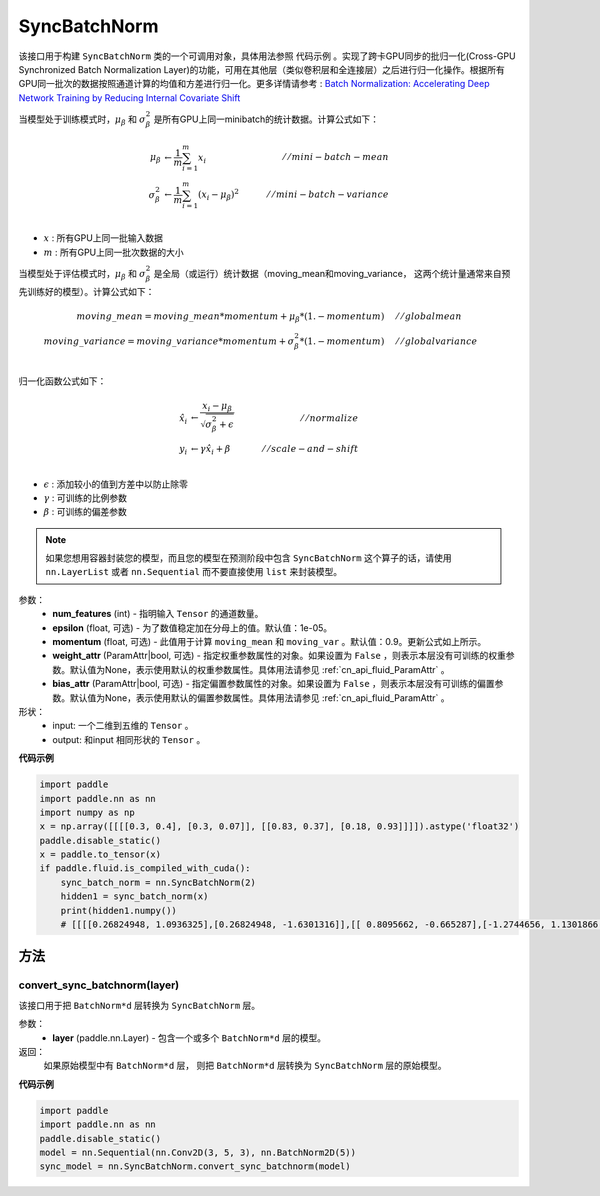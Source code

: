 .. _cn_api_nn_SyncBatchNorm:

SyncBatchNorm
-------------------------------

.. py:class:: paddle.nn.SyncBatchNorm(num_features, epsilon=1e-5, momentum=0.9, weight_attr=None, bias_attr=None, data_format='NCHW', name=None)

该接口用于构建 ``SyncBatchNorm`` 类的一个可调用对象，具体用法参照 ``代码示例`` 。实现了跨卡GPU同步的批归一化(Cross-GPU Synchronized Batch Normalization Layer)的功能，可用在其他层（类似卷积层和全连接层）之后进行归一化操作。根据所有GPU同一批次的数据按照通道计算的均值和方差进行归一化。更多详情请参考 : `Batch Normalization: Accelerating Deep Network Training by Reducing Internal Covariate Shift <https://arxiv.org/pdf/1502.03167.pdf>`_

当模型处于训练模式时，:math:`\mu_{\beta}` 和 :math:`\sigma_{\beta}^{2}` 是所有GPU上同一minibatch的统计数据。计算公式如下：

.. math::
    \mu_{\beta}        &\gets \frac{1}{m} \sum_{i=1}^{m} x_i                                 \quad &// mini-batch-mean \\
    \sigma_{\beta}^{2} &\gets \frac{1}{m} \sum_{i=1}^{m}(x_i - \mu_{\beta})^2               \quad &// mini-batch-variance \\

- :math:`x` : 所有GPU上同一批输入数据
- :math:`m` : 所有GPU上同一批次数据的大小

当模型处于评估模式时，:math:`\mu_{\beta}` 和 :math:`\sigma_{\beta}^{2}` 是全局（或运行）统计数据（moving_mean和moving_variance， 这两个统计量通常来自预先训练好的模型）。计算公式如下：

.. math::

    moving\_mean = moving\_mean * momentum + \mu_{\beta} * (1. - momentum) \quad &// global mean \\
    moving\_variance = moving\_variance * momentum + \sigma_{\beta}^{2} * (1. - momentum) \quad &// global variance \\

归一化函数公式如下：

.. math::

    \hat{x_i} &\gets \frac{x_i - \mu_\beta} {\sqrt{\sigma_{\beta}^{2} + \epsilon}} \quad &// normalize \\
    y_i &\gets \gamma \hat{x_i} + \beta \quad &// scale-and-shift \\

- :math:`\epsilon` : 添加较小的值到方差中以防止除零
- :math:`\gamma` : 可训练的比例参数
- :math:`\beta` : 可训练的偏差参数

.. note::

    如果您想用容器封装您的模型，而且您的模型在预测阶段中包含 ``SyncBatchNorm`` 这个算子的话，请使用 ``nn.LayerList`` 或者 ``nn.Sequential`` 而不要直接使用 ``list`` 来封装模型。

参数：
    - **num_features** (int) - 指明输入 ``Tensor`` 的通道数量。
    - **epsilon** (float, 可选) - 为了数值稳定加在分母上的值。默认值：1e-05。
    - **momentum** (float, 可选) - 此值用于计算 ``moving_mean`` 和 ``moving_var`` 。默认值：0.9。更新公式如上所示。
    - **weight_attr** (ParamAttr|bool, 可选) - 指定权重参数属性的对象。如果设置为 ``False`` ，则表示本层没有可训练的权重参数。默认值为None，表示使用默认的权重参数属性。具体用法请参见 :ref:`cn_api_fluid_ParamAttr` 。
    - **bias_attr** (ParamAttr|bool, 可选) - 指定偏置参数属性的对象。如果设置为 ``False`` ，则表示本层没有可训练的偏置参数。默认值为None，表示使用默认的偏置参数属性。具体用法请参见 :ref:`cn_api_fluid_ParamAttr` 。

形状：
    - input: 一个二维到五维的 ``Tensor`` 。
    - output: 和input 相同形状的 ``Tensor`` 。

**代码示例**

.. code-block:: python

    import paddle
    import paddle.nn as nn
    import numpy as np
    x = np.array([[[[0.3, 0.4], [0.3, 0.07]], [[0.83, 0.37], [0.18, 0.93]]]]).astype('float32')
    paddle.disable_static()
    x = paddle.to_tensor(x)
    if paddle.fluid.is_compiled_with_cuda():
        sync_batch_norm = nn.SyncBatchNorm(2)
        hidden1 = sync_batch_norm(x)
        print(hidden1.numpy())
        # [[[[0.26824948, 1.0936325],[0.26824948, -1.6301316]],[[ 0.8095662, -0.665287],[-1.2744656, 1.1301866 ]]]]

方法
:::::::::
convert_sync_batchnorm(layer)
'''''''''''''''''''''''''''''

该接口用于把 ``BatchNorm*d`` 层转换为 ``SyncBatchNorm`` 层。

参数：
    - **layer** (paddle.nn.Layer) - 包含一个或多个 ``BatchNorm*d`` 层的模型。

返回：
    如果原始模型中有 ``BatchNorm*d`` 层， 则把 ``BatchNorm*d`` 层转换为 ``SyncBatchNorm`` 层的原始模型。

**代码示例**

.. code-block:: python

    import paddle
    import paddle.nn as nn
    paddle.disable_static()
    model = nn.Sequential(nn.Conv2D(3, 5, 3), nn.BatchNorm2D(5))
    sync_model = nn.SyncBatchNorm.convert_sync_batchnorm(model)

